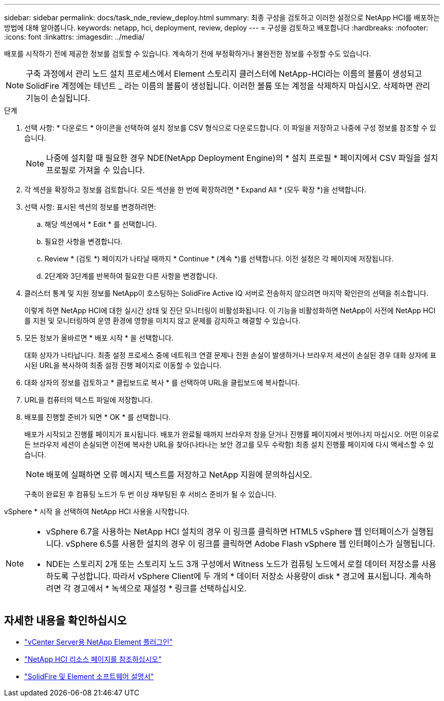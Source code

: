 ---
sidebar: sidebar 
permalink: docs/task_nde_review_deploy.html 
summary: 최종 구성을 검토하고 이러한 설정으로 NetApp HCI를 배포하는 방법에 대해 알아봅니다. 
keywords: netapp, hci, deployment, review, deploy 
---
= 구성을 검토하고 배포합니다
:hardbreaks:
:nofooter: 
:icons: font
:linkattrs: 
:imagesdir: ../media/


[role="lead"]
배포를 시작하기 전에 제공한 정보를 검토할 수 있습니다. 계속하기 전에 부정확하거나 불완전한 정보를 수정할 수도 있습니다.


NOTE: 구축 과정에서 관리 노드 설치 프로세스에서 Element 스토리지 클러스터에 NetApp-HCI라는 이름의 볼륨이 생성되고 SolidFire 계정에는 테넌트 _ 라는 이름의 볼륨이 생성됩니다. 이러한 볼륨 또는 계정을 삭제하지 마십시오. 삭제하면 관리 기능이 손실됩니다.

.단계
. 선택 사항: * 다운로드 * 아이콘을 선택하여 설치 정보를 CSV 형식으로 다운로드합니다. 이 파일을 저장하고 나중에 구성 정보를 참조할 수 있습니다.
+

NOTE: 나중에 설치할 때 필요한 경우 NDE(NetApp Deployment Engine)의 * 설치 프로필 * 페이지에서 CSV 파일을 설치 프로필로 가져올 수 있습니다.

. 각 섹션을 확장하고 정보를 검토합니다. 모든 섹션을 한 번에 확장하려면 * Expand All * (모두 확장 *)을 선택합니다.
. 선택 사항: 표시된 섹션의 정보를 변경하려면:
+
.. 해당 섹션에서 * Edit * 를 선택합니다.
.. 필요한 사항을 변경합니다.
.. Review * (검토 *) 페이지가 나타날 때까지 * Continue * (계속 *)를 선택합니다. 이전 설정은 각 페이지에 저장됩니다.
.. 2단계와 3단계를 반복하여 필요한 다른 사항을 변경합니다.


. 클러스터 통계 및 지원 정보를 NetApp이 호스팅하는 SolidFire Active IQ 서버로 전송하지 않으려면 마지막 확인란의 선택을 취소합니다.
+
이렇게 하면 NetApp HCI에 대한 실시간 상태 및 진단 모니터링이 비활성화됩니다. 이 기능을 비활성화하면 NetApp이 사전에 NetApp HCI를 지원 및 모니터링하여 운영 환경에 영향을 미치지 않고 문제를 감지하고 해결할 수 있습니다.

. 모든 정보가 올바르면 * 배포 시작 * 을 선택합니다.
+
대화 상자가 나타납니다. 최종 설정 프로세스 중에 네트워크 연결 문제나 전원 손실이 발생하거나 브라우저 세션이 손실된 경우 대화 상자에 표시된 URL을 복사하여 최종 설정 진행 페이지로 이동할 수 있습니다.

. 대화 상자의 정보를 검토하고 * 클립보드로 복사 * 를 선택하여 URL을 클립보드에 복사합니다.
. URL을 컴퓨터의 텍스트 파일에 저장합니다.
. 배포를 진행할 준비가 되면 * OK * 를 선택합니다.
+
배포가 시작되고 진행률 페이지가 표시됩니다. 배포가 완료될 때까지 브라우저 창을 닫거나 진행률 페이지에서 벗어나지 마십시오. 어떤 이유로든 브라우저 세션이 손실되면 이전에 복사한 URL을 찾아(나타나는 보안 경고를 모두 수락함) 최종 설치 진행률 페이지에 다시 액세스할 수 있습니다.

+

NOTE: 배포에 실패하면 오류 메시지 텍스트를 저장하고 NetApp 지원에 문의하십시오.

+
구축이 완료된 후 컴퓨팅 노드가 두 번 이상 재부팅된 후 서비스 준비가 될 수 있습니다.



vSphere * 시작 을 선택하여 NetApp HCI 사용을 시작합니다.

[NOTE]
====
* vSphere 6.7을 사용하는 NetApp HCI 설치의 경우 이 링크를 클릭하면 HTML5 vSphere 웹 인터페이스가 실행됩니다. vSphere 6.5를 사용한 설치의 경우 이 링크를 클릭하면 Adobe Flash vSphere 웹 인터페이스가 실행됩니다.
* NDE는 스토리지 2개 또는 스토리지 노드 3개 구성에서 Witness 노드가 컴퓨팅 노드에서 로컬 데이터 저장소를 사용하도록 구성합니다. 따라서 vSphere Client에 두 개의 * 데이터 저장소 사용량이 disk * 경고에 표시됩니다. 계속하려면 각 경고에서 * 녹색으로 재설정 * 링크를 선택하십시오.


====


== 자세한 내용을 확인하십시오

* https://docs.netapp.com/us-en/vcp/index.html["vCenter Server용 NetApp Element 플러그인"^]
* https://www.netapp.com/us/documentation/hci.aspx["NetApp HCI 리소스 페이지를 참조하십시오"^]
* https://docs.netapp.com/us-en/element-software/index.html["SolidFire 및 Element 소프트웨어 설명서"^]

